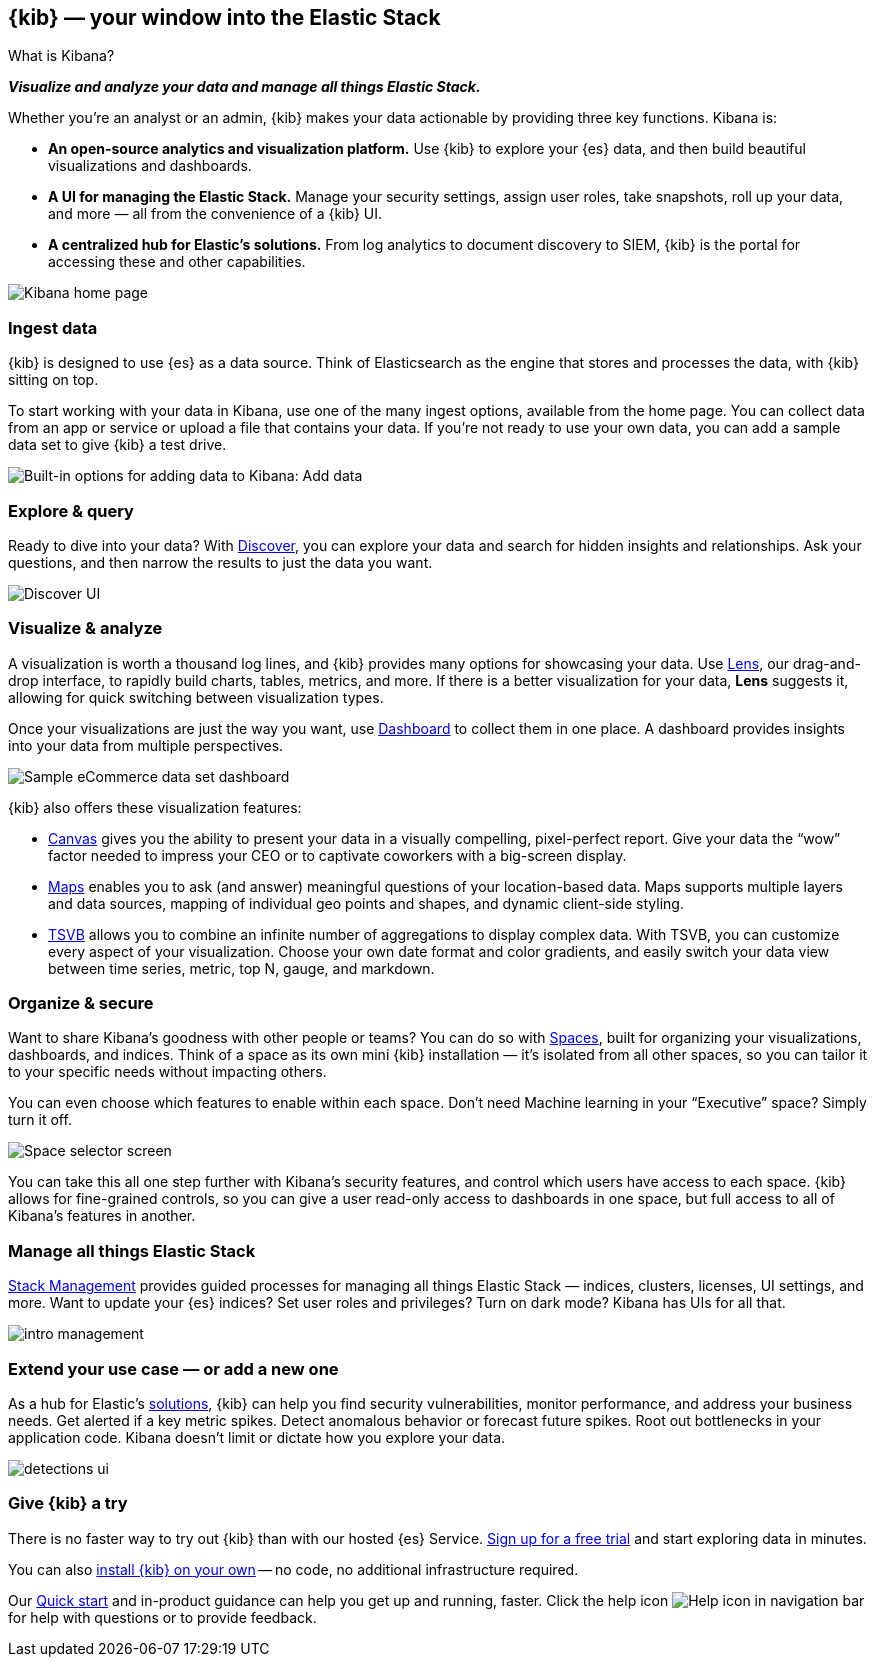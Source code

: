 [[introduction]]
== {kib} &mdash; your window into the Elastic Stack
++++
<titleabbrev>What is Kibana?</titleabbrev>
++++

**_Visualize and analyze your data and manage all things Elastic Stack._**

Whether you’re an analyst or an admin, {kib} makes your data actionable by providing
three key functions. Kibana is:

* **An open-source analytics and visualization platform.**
Use {kib} to explore your {es} data, and then build beautiful visualizations and dashboards.

* **A UI for managing the Elastic Stack.**
Manage your security settings, assign user roles, take snapshots, roll up your data,
and more &mdash; all from the convenience of a {kib} UI.

* **A centralized hub for Elastic's solutions.** From log analytics to
document discovery to SIEM, {kib} is the portal for accessing these and other capabilities.

[role="screenshot"]
image::images/intro-kibana.png[Kibana home page]

[float]
[[get-data-into-kibana]]
=== Ingest data

{kib} is designed to use {es} as a data source. Think of Elasticsearch as the engine that stores
and processes the data, with {kib} sitting on top.

To start working with your data in Kibana, use one of the many ingest options,
available from the home page. You can collect data from an app or service or upload a file that contains your data.
If you're not ready to use your own data, you can add a sample data set
to give {kib} a test drive.

[role="screenshot"]
image::setup/images/add-data-home.png[Built-in options for adding data to Kibana:  Add data, Add Elastic Agent, Upload a file]

[float]
[[explore-and-query]]
=== Explore & query

Ready to dive into your data? With <<discover, Discover>>, you can explore your data and
search for hidden insights and relationships. Ask your questions, and then
narrow the results to just the data you want.

[role="screenshot"]
image::images/intro-discover.png[Discover UI]

[float]
[[visualize-and-analyze]]
=== Visualize & analyze

A visualization is worth a thousand log lines, and {kib} provides
many options for showcasing your data. Use <<create-panels-with-lens,Lens>>,
our drag-and-drop interface,
to rapidly build
charts, tables, metrics, and more. If there
is a better visualization for your data, *Lens* suggests it, allowing for quick
switching between visualization types.

Once your visualizations are just the way you want,
use <<dashboard, Dashboard>> to collect them in one place. A dashboard provides
insights into your data from multiple perspectives.

[role="screenshot"]
image::images/intro-dashboard.png[Sample eCommerce data set dashboard]

{kib} also offers these visualization features:

* <<canvas, Canvas>> gives you the ability to present your data in a
visually compelling, pixel-perfect report. Give your data the “wow” factor
needed to impress your CEO or to captivate coworkers with a big-screen display.

* <<maps, Maps>> enables you to ask (and answer) meaningful
questions of your location-based data. Maps supports multiple
layers and data sources, mapping of individual geo points and shapes,
and dynamic client-side styling.

* <<tsvb-advanced-editor, TSVB>> allows you to combine
an infinite number of aggregations to display complex data.
With TSVB, you can customize
every aspect of your visualization. Choose your own date format and color
gradients, and easily switch your data view between time series, metric,
top N, gauge, and markdown.

[float]
[[organize-and-secure]]
=== Organize & secure

Want to share Kibana’s goodness with other people or teams? You can do so with
<<xpack-spaces, Spaces>>, built for organizing your visualizations, dashboards, and indices.
Think of a space as its own mini {kib} installation &mdash; it’s isolated from
all other spaces, so you can tailor it to your specific needs without impacting others.

You can even choose which features to enable within each space. Don’t need
Machine learning in your “Executive” space? Simply turn it off.

[role="screenshot"]
image::images/intro-spaces.png[Space selector screen]

You can take this all one step further with Kibana’s security features, and
control which users have access to each space. {kib} allows for fine-grained
controls, so you can give a user read-only access to
dashboards in one space, but full access to all of Kibana’s features in another.

[float]
[[manage-all-things-stack]]
=== Manage all things Elastic Stack

<<management, Stack Management>> provides guided processes for managing all
things Elastic Stack &mdash; indices, clusters, licenses, UI settings,
and more. Want to update your {es} indices? Set user roles and privileges?
Turn on dark mode? Kibana has UIs for all that.

[role="screenshot"]
image::images/intro-management.png[]

[float]
[[extend-your-use-case]]
=== Extend your use case &mdash; or add a new one

As a hub for Elastic's https://www.elastic.co/products/[solutions], {kib}
can help you find security vulnerabilities,
monitor performance, and address your business needs. Get alerted if a key
metric spikes. Detect anomalous behavior or forecast future spikes. Root out
bottlenecks in your application code. Kibana doesn’t limit or dictate how you explore your data.

[role="screenshot"]
image::siem/images/detections-ui.png[]

[float]
[[try-kibana]]
=== Give {kib} a try

There is no faster way to try out {kib} than with our hosted {es} Service.
https://www.elastic.co/cloud/elasticsearch-service/signup[Sign up for a free trial]
and start exploring data in minutes.

You can also <<install, install {kib} on your own>> &mdash; no code, no additional
infrastructure required.

Our <<get-started, Quick start>> and in-product guidance can
help you get up and running, faster. Click the help icon image:images/intro-help-icon.png[Help icon in navigation bar] for help with questions or to provide feedback.
